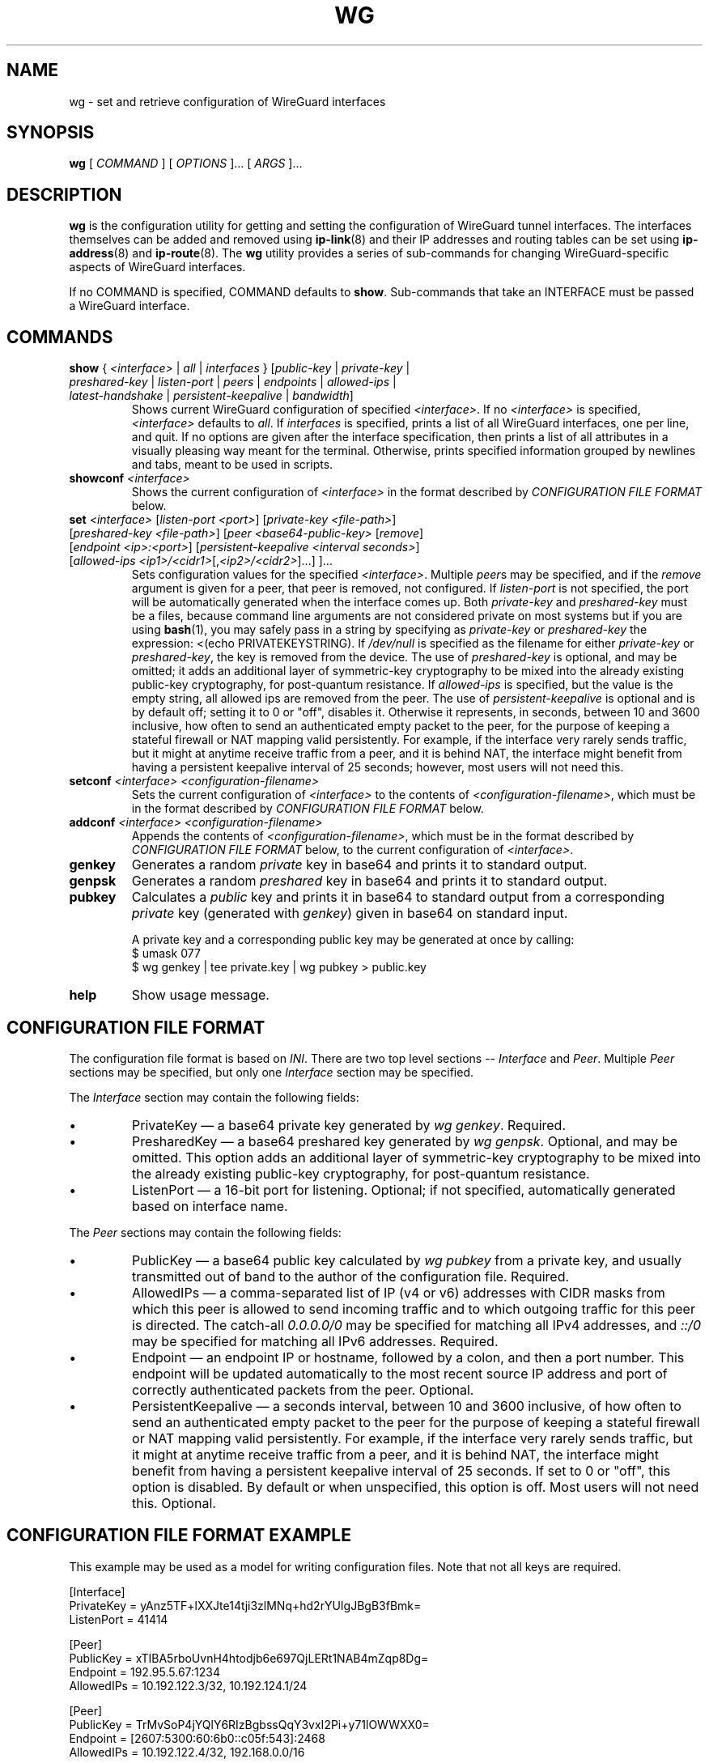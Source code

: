 .TH WG 8 "2015 August 13" ZX2C4 "WireGuard"

.SH NAME
wg - set and retrieve configuration of WireGuard interfaces

.SH SYNOPSIS
.B wg
[ 
.I COMMAND
] [ 
.I OPTIONS
]... [ 
.I ARGS
]...

.SH DESCRIPTION

.B wg 
is the configuration utility for getting and setting the configuration of
WireGuard tunnel interfaces. The interfaces themselves can be added and removed
using
.BR ip-link (8)
and their IP addresses and routing tables can be set using
.BR ip-address (8)
and
.BR ip-route (8).
The
.B wg
utility provides a series of sub-commands for changing WireGuard-specific
aspects of WireGuard interfaces.

If no COMMAND is specified, COMMAND defaults to
.BR show .
Sub-commands that take an INTERFACE must be passed a WireGuard interface.

.SH COMMANDS

.TP
\fBshow\fP { \fI<interface>\fP | \fIall\fP | \fIinterfaces\fP } [\fIpublic-key\fP | \fIprivate-key\fP | \fIpreshared-key\fP | \fIlisten-port\fP | \fIpeers\fP | \fIendpoints\fP | \fIallowed-ips\fP | \fIlatest-handshake\fP | \fIpersistent-keepalive\fP | \fIbandwidth\fP]
Shows current WireGuard configuration of specified \fI<interface>\fP.
If no \fI<interface>\fP is specified, \fI<interface>\fP defaults to \fIall\fP.
If \fIinterfaces\fP is specified, prints a list of all WireGuard interfaces,
one per line, and quit. If no options are given after the interface
specification, then prints a list of all attributes in a visually pleasing way
meant for the terminal. Otherwise, prints specified information grouped by
newlines and tabs, meant to be used in scripts.
.TP
\fBshowconf\fP \fI<interface>\fP
Shows the current configuration of \fI<interface>\fP in the format described
by \fICONFIGURATION FILE FORMAT\fP below.
.TP
\fBset\fP \fI<interface>\fP [\fIlisten-port\fP \fI<port>\fP] [\fIprivate-key\fP \fI<file-path>\fP] [\fIpreshared-key\fP \fI<file-path>\fP] [\fIpeer\fP \fI<base64-public-key>\fP [\fIremove\fP] [\fIendpoint\fP \fI<ip>:<port>\fP] [\fIpersistent-keepalive\fP \fI<interval seconds>\fP] [\fIallowed-ips\fP \fI<ip1>/<cidr1>\fP[,\fI<ip2>/<cidr2>\fP]...] ]...
Sets configuration values for the specified \fI<interface>\fP. Multiple
\fIpeer\fPs may be specified, and if the \fIremove\fP argument is given
for a peer, that peer is removed, not configured. If \fIlisten-port\fP
is not specified, the port will be automatically generated when the
interface comes up. Both \fIprivate-key\fP and \fIpreshared-key\fP must
be a files, because command line arguments are not considered private on
most systems but if you are using
.BR bash (1),
you may safely pass in a string by specifying as \fIprivate-key\fP or
\fIpreshared-key\fP the expression: <(echo PRIVATEKEYSTRING). If
\fI/dev/null\fP is specified as the filename for either \fIprivate-key\fP or
\fIpreshared-key\fP, the key is removed from the device. The use of
\fIpreshared-key\fP is optional, and may be omitted; it adds an additional
layer of symmetric-key cryptography to be mixed into the already existing
public-key cryptography, for post-quantum resistance. If \fIallowed-ips\fP
is specified, but the value is the empty string, all allowed ips are removed
from the peer. The use of \fIpersistent-keepalive\fP is optional and is by
default off; setting it to 0 or "off", disables it. Otherwise it represents,
in seconds, between 10 and 3600 inclusive, how often to send an authenticated
empty packet to the peer, for the purpose of keeping a stateful firewall or NAT
mapping valid persistently. For example, if the interface very rarely sends
traffic, but it might at anytime receive traffic from a peer, and it is behind
NAT, the interface might benefit from having a persistent keepalive interval
of 25 seconds; however, most users will not need this.
.TP
\fBsetconf\fP \fI<interface>\fP \fI<configuration-filename>\fP
Sets the current configuration of \fI<interface>\fP to the contents of
\fI<configuration-filename>\fP, which must be in the format described
by \fICONFIGURATION FILE FORMAT\fP below.
.TP
\fBaddconf\fP \fI<interface>\fP \fI<configuration-filename>\fP
Appends the contents of \fI<configuration-filename>\fP, which must
be in the format described by \fICONFIGURATION FILE FORMAT\fP below,
to the current configuration of \fI<interface>\fP.
.TP
\fBgenkey\fP
Generates a random \fIprivate\fP key in base64 and prints it to
standard output.
.TP
\fBgenpsk\fP
Generates a random \fIpreshared\fP key in base64 and prints it to
standard output.
.TP
\fBpubkey\fP
Calculates a \fIpublic\fP key and prints it in base64 to standard
output from a corresponding \fIprivate\fP key (generated with
\fIgenkey\fP) given in base64 on standard input.

A private key and a corresponding public key may be generated at once by calling:
.br
    $ umask 077
.br
    $ wg genkey | tee private.key | wg pubkey > public.key
.TP
\fBhelp\fP
Show usage message.

.SH CONFIGURATION FILE FORMAT
The configuration file format is based on \fIINI\fP. There are two top level sections
-- \fIInterface\fP and \fIPeer\fP. Multiple \fIPeer\fP sections may be specified, but
only one \fIInterface\fP section may be specified.

.P
The \fIInterface\fP section may contain the following fields:
.IP \(bu
PrivateKey \(em a base64 private key generated by \fIwg genkey\fP. Required.
.IP \(bu
PresharedKey \(em a base64 preshared key generated by \fIwg genpsk\fP. Optional,
and may be omitted. This option adds an additional layer of symmetric-key
cryptography to be mixed into the already existing public-key cryptography,
for post-quantum resistance.
.IP \(bu
ListenPort \(em a 16-bit port for listening. Optional; if not specified,
automatically generated based on interface name.
.P
The \fIPeer\fP sections may contain the following fields:
.IP \(bu
PublicKey \(em a base64 public key calculated by \fIwg pubkey\fP from a
private key, and usually transmitted out of band to the author of the
configuration file. Required.
.IP \(bu
AllowedIPs \(em a comma-separated list of IP (v4 or v6) addresses with
CIDR masks from which this peer is allowed to send incoming traffic and
to which outgoing traffic for this peer is directed. The catch-all
\fI0.0.0.0/0\fP may be specified for matching all IPv4 addresses, and
\fI::/0\fP may be specified for matching all IPv6 addresses. Required.
.IP \(bu
Endpoint \(em an endpoint IP or hostname, followed by a colon, and then a
port number. This endpoint will be updated automatically to the most recent
source IP address and port of correctly authenticated packets from the peer.
Optional.
.IP \(bu
PersistentKeepalive \(em a seconds interval, between 10 and 3600 inclusive, of
how often to send an authenticated empty packet to the peer for the purpose of keeping a
stateful firewall or NAT mapping valid persistently. For example, if the interface
very rarely sends traffic, but it might at anytime receive traffic from a peer,
and it is behind NAT, the interface might benefit from having a persistent keepalive
interval of 25 seconds. If set to 0 or "off", this option is disabled. By default or
when unspecified, this option is off. Most users will not need this. Optional.

.SH CONFIGURATION FILE FORMAT EXAMPLE
This example may be used as a model for writing configuration files.
Note that not all keys are required.

    [Interface]
.br
    PrivateKey = yAnz5TF+lXXJte14tji3zlMNq+hd2rYUIgJBgB3fBmk=
.br
    ListenPort = 41414
.br
    
.br
    [Peer]
.br
    PublicKey = xTIBA5rboUvnH4htodjb6e697QjLERt1NAB4mZqp8Dg=
.br
    Endpoint = 192.95.5.67:1234
.br
    AllowedIPs = 10.192.122.3/32, 10.192.124.1/24
.br
    
.br
    [Peer]
.br
    PublicKey = TrMvSoP4jYQlY6RIzBgbssQqY3vxI2Pi+y71lOWWXX0=
.br
    Endpoint = [2607:5300:60:6b0::c05f:543]:2468
.br
    AllowedIPs = 10.192.122.4/32, 192.168.0.0/16
.br
    
.br
    [Peer]
.br
    PublicKey = gN65BkIKy1eCE9pP1wdc8ROUtkHLF2PfAqYdyYBz6EA=
.br
    Endpoint = test.wireguard.io:18981
.br
    AllowedIPs = 10.10.10.230/32

.SH ENVIRONMENT VARIABLES
.TP
.I WG_COLOR_MODE
If set to \fIalways\fP, always print ANSI colorized output. If set to \fInever\fP, never print ANSI colorized output. If set to \fIauto\fP, something invalid, or unset, then print ANSI colorized output only when writing to a TTY.

.SH SEE ALSO
.BR ip (8),
.BR ip-link (8),
.BR ip-address (8),
.BR ip-route (8).

.SH AUTHOR
.B wg
was written by
.MT Jason@zx2c4.com
Jason A. Donenfeld
.ME .
For updates and more information, a project page is available on the
.UR https://\:www.wireguard.io/
World Wide Web
.UE .
